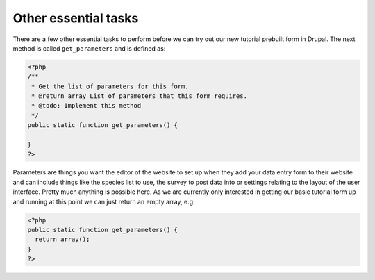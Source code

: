 Other essential tasks
---------------------

There are a few other essential tasks to perform before we can try out our new
tutorial prebuilt form in Drupal. The next method is called ``get_parameters`` 
and is defined as:

.. code-block:: php

  <?php
  /**
   * Get the list of parameters for this form.
   * @return array List of parameters that this form requires.
   * @todo: Implement this method
   */
  public static function get_parameters() {   
     
  }
  ?>

Parameters are things you want the editor of the website to set up when they add 
your data entry form to their website and can include things like the species
list to use, the survey to post data into or settings relating to the layout
of the user interface. Pretty much anything is possible here. As we are 
currently only interested in getting our basic tutorial form up and running 
at this point we can just return an empty array, e.g.

.. code-block:: php

  <?php
  public static function get_parameters() {   
    return array();
  }
  ?>

